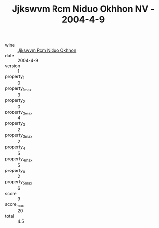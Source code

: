 :PROPERTIES:
:ID:                     36306b32-def1-480f-ad18-9ef10d142e94
:END:
#+TITLE: Jjkswvm Rcm Niduo Okhhon NV - 2004-4-9

- wine :: [[id:7fef6b8b-867f-4b18-855c-5cd8887c494d][Jjkswvm Rcm Niduo Okhhon]]
- date :: 2004-4-9
- version :: 1
- property_1 :: 0
- property_1_max :: 3
- property_2 :: 0
- property_2_max :: 4
- property_3 :: 2
- property_3_max :: 2
- property_4 :: 5
- property_4_max :: 5
- property_5 :: 2
- property_5_max :: 6
- score :: 9
- score_max :: 20
- total :: 4.5



